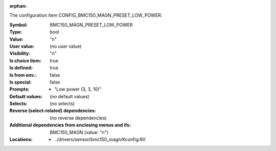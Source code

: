:orphan:

.. title:: BMC150_MAGN_PRESET_LOW_POWER

.. option:: CONFIG_BMC150_MAGN_PRESET_LOW_POWER:
.. _CONFIG_BMC150_MAGN_PRESET_LOW_POWER:

The configuration item CONFIG_BMC150_MAGN_PRESET_LOW_POWER:

:Symbol:           BMC150_MAGN_PRESET_LOW_POWER
:Type:             bool
:Value:            "n"
:User value:       (no user value)
:Visibility:       "n"
:Is choice item:   true
:Is defined:       true
:Is from env.:     false
:Is special:       false
:Prompts:

 *  "Low power (3, 3, 10)"
:Default values:
 (no default values)
:Selects:
 (no selects)
:Reverse (select-related) dependencies:
 (no reverse dependencies)
:Additional dependencies from enclosing menus and ifs:
 BMC150_MAGN (value: "n")
:Locations:
 * ../drivers/sensor/bmc150_magn/Kconfig:60